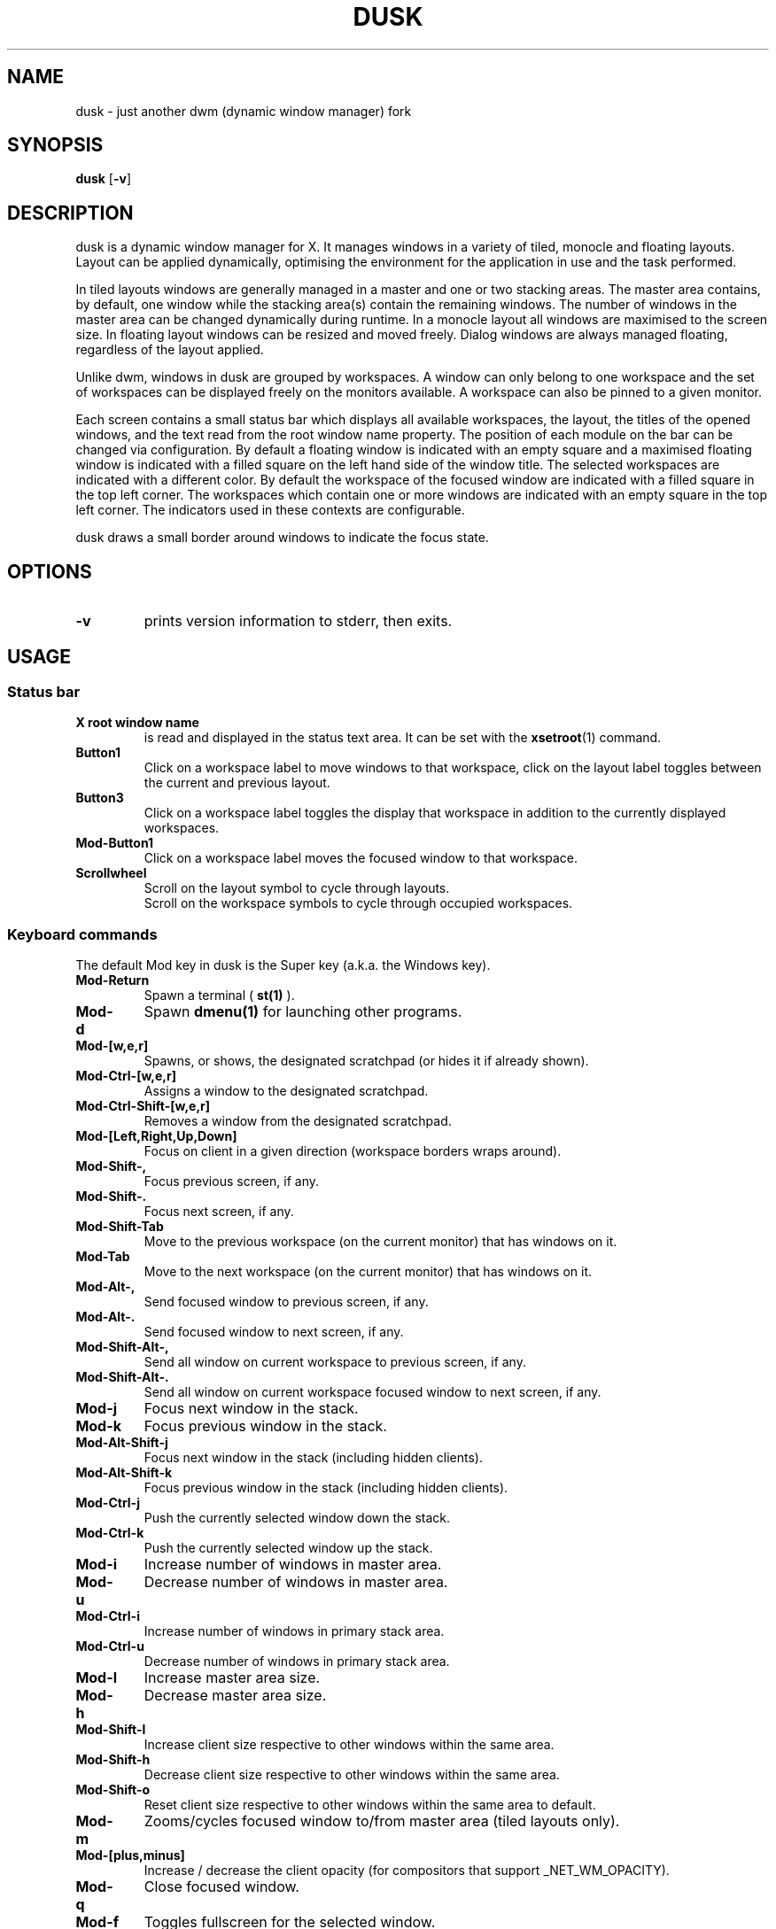 .TH DUSK 1 dusk\-VERSION
.SH NAME
dusk \- just another dwm (dynamic window manager) fork
.SH SYNOPSIS
.B dusk
.RB [ \-v ]
.SH DESCRIPTION
dusk is a dynamic window manager for X. It manages windows in a variety of
tiled, monocle and floating layouts. Layout can be applied dynamically,
optimising the environment for the application in use and the task performed.
.P
In tiled layouts windows are generally managed in a master and one or two
stacking areas. The master area contains, by default, one window while the
stacking area(s) contain the remaining windows. The number of windows in the
master area can be changed dynamically during runtime. In a monocle layout all
windows are maximised to the screen size. In floating layout windows can be
resized and moved freely. Dialog windows are always managed floating, regardless
of the layout applied.
.P
Unlike dwm, windows in dusk are grouped by workspaces. A window can only belong
to one workspace and the set of workspaces can be displayed freely on the
monitors available. A workspace can also be pinned to a given monitor.
.P
Each screen contains a small status bar which displays all available workspaces,
the layout, the titles of the opened windows, and the text read from the root
window name property. The position of each module on the bar can be changed via
configuration. By default a floating window is indicated with an empty square
and a maximised floating window is indicated with a filled square on the left
hand side of the window title.
The selected workspaces are indicated with a different color. By default the
workspace of the focused window are indicated with a filled square in the top
left corner. The workspaces which contain one or more windows are indicated
with an empty square in the top left corner.
The indicators used in these contexts are configurable.
.P
dusk draws a small border around windows to indicate the focus state.
.SH OPTIONS
.TP
.B \-v
prints version information to stderr, then exits.
.SH USAGE
.SS Status bar
.TP
.B X root window name
is read and displayed in the status text area. It can be set with the
.BR xsetroot (1)
command.
.TP
.B Button1
Click on a workspace label to move windows to that workspace, click on the
layout label toggles between the current and previous layout.
.TP
.B Button3
Click on a workspace label toggles the display that workspace in addition to the
currently displayed workspaces.
.TP
.B Mod\-Button1
Click on a workspace label moves the focused window to that workspace.
.TP
.B Scrollwheel
Scroll on the layout symbol to cycle through layouts.
.br
Scroll on the workspace symbols to cycle through occupied workspaces.
.SS Keyboard commands
The default Mod key in dusk is the Super key (a.k.a. the Windows key).
.TP
.B Mod\-Return
Spawn a terminal (
.BR st(1)
).
.TP
.B Mod\-d
Spawn
.BR dmenu(1)
for launching other programs.
.TP
.B Mod\-[w,e,r]
Spawns, or shows, the designated scratchpad (or hides it if already shown).
.TP
.B Mod\-Ctrl\-[w,e,r]
Assigns a window to the designated scratchpad.
.TP
.B Mod\-Ctrl\-Shift\-[w,e,r]
Removes a window from the designated scratchpad.
.TP
.B Mod\-[Left,Right,Up,Down]
Focus on client in a given direction (workspace borders wraps around).
.TP
.B Mod\-Shift\-,
Focus previous screen, if any.
.TP
.B Mod\-Shift\-.
Focus next screen, if any.
.TP
.B Mod\-Shift\-Tab
Move to the previous workspace (on the current monitor) that has windows on it.
.TP
.B Mod\-Tab
Move to the next workspace (on the current monitor) that has windows on it.
.TP
.B Mod\-Alt\-,
Send focused window to previous screen, if any.
.TP
.B Mod\-Alt\-.
Send focused window to next screen, if any.
.TP
.B Mod\-Shift\-Alt\-,
Send all window on current workspace to previous screen, if any.
.TP
.B Mod\-Shift\-Alt\-.
Send all window on current workspace focused window to next screen, if any.
.TP
.B Mod\-j
Focus next window in the stack.
.TP
.B Mod\-k
Focus previous window in the stack.
.TP
.B Mod\-Alt\-Shift\-j
Focus next window in the stack (including hidden clients).
.TP
.B Mod\-Alt\-Shift\-k
Focus previous window in the stack (including hidden clients).
.TP
.B Mod\-Ctrl\-j
Push the currently selected window down the stack.
.TP
.B Mod\-Ctrl\-k
Push the currently selected window up the stack.
.TP
.B Mod\-i
Increase number of windows in master area.
.TP
.B Mod\-u
Decrease number of windows in master area.
.TP
.B Mod\-Ctrl\-i
Increase number of windows in primary stack area.
.TP
.B Mod\-Ctrl\-u
Decrease number of windows in primary stack area.
.TP
.B Mod\-l
Increase master area size.
.TP
.B Mod\-h
Decrease master area size.
.TP
.B Mod\-Shift\-l
Increase client size respective to other windows within the same area.
.TP
.B Mod\-Shift\-h
Decrease client size respective to other windows within the same area.
.TP
.B Mod\-Shift\-o
Reset client size respective to other windows within the same area to default.
.TP
.B Mod\-m
Zooms/cycles focused window to/from master area (tiled layouts only).
.TP
.B Mod\-[plus,minus]
Increase / decrease the client opacity (for compositors that support
_NET_WM_OPACITY).
.TP
.B Mod\-q
Close focused window.
.TP
.B Mod\-f
Toggles fullscreen for the selected window.
.TP
.B Mod\-Shift\-f
Toggles "fake" fullscreen for the selected window (i.e. window goes fullscreen
within the dimensions currently given to it).
.TP
.B Mod\-g
Toggle focused window between tiled and floating state.
.TP
.B Mod\-Ctrl\-g
Make a client floating, centered, and take up 80% of the screen.
.TP
.B Ctrl\-Alt\-Tab
Disables or enables keybindings that are not accompanied by any modifier keys
for a client. An example use case could be to use extra mouse buttons to move
or resize a client window without the need for holding down a modifier key on
the keyboard. Such features can be enabled or disabled on a per client basis.
.TP
.B Mod\-Shift\-[1..n]
Move focused window to the nth workspace.
.TP
.B Mod\-Ctrl\-[1..n]
Swap all clients on the current workspace with all clients on the nth workspace.
.TP
.B Mod\-Alt\-[1..n]
Toggle the nth workspace into view in addition to the currently viewed workspace(s).
.TP
.B Mod\-[1..n]
View the nth workspace.
.TP
.B Mod\-[0]
View all workspaces on the current monitor that has clients.
.TP
.B Mod\-Ctrl\-[0]
View all workspaces on the current monitor.
.TP
.B Mod\-o
View the selected client's workspace (only relevant when viewing multiple workspaces).
.TP
.B Mod\-backslash
Toggle pinning of the current workspace.
.TP
.B Mod\-[bracketleft,bracketright]
Cycle through the available layout splits (horizontal, vertical, centered, no
split, etc.).
.TP
.B Mod\-Alt\-[bracketleft,bracketright]
Cycle through the available tiling arrangements for the master area.
.TP
.B Mod\-Shift\-[bracketleft,bracketright]
Cycle through the available tiling arrangements for the primary stack area.
.TP
.B Mod\-Ctrl\-[bracketleft,bracketright]
Cycle through the available tiling arrangements for the secondary stack area.
.TP
.B Mod\-Ctrl\-m
The master and stack area(s) swap places (mirror layout).
.TP
.B Mod\-space
Toggles between current and previous layout.
.TP
.B Mod\-Shift\-q
Restart dusk.
.TP
.B Mod\-Ctrl\-Shift\-q
Quit dusk.
.SS Mouse commands
.TP
.B Mod\-Button1
Move focused window while dragging. Tiled windows will be toggled to floating
state.
.TP
.B Mod\-Button2
Moves the currently focused window to/from the master area (for tiled layouts).
.TP
.B Mod\-Alt\-Button2
Toggles focused window between floating and tiled state.
.TP
.B Mod\-Button3
Resize focused window while dragging. Tiled windows will be toggled to the
floating state.
.TP
.B Button8
For mice with extra keys use the previous button to move windows while dragging.
Tiled windows will be toggled to floating state.
.TP
.B Button9
For mice with extra keys use the next button to resize windows while dragging.
Tiled windows will be toggled to floating state.
.TP
.B Mod\-Shift\-Button1
Dynamically change the size of the master area compared to the stack area(s).
.TP
.B Mod\-Shift\-Button3
Dynamically change a client's size respective to other windows within the same
area.
.TP
.B Mod\-Button[4,5]
Rotate clients within the respective area (master, primary stack, secondary
stack) using the scrollwheel.
.TP
.B Mod\-Shift\-Button[4,5]
Rotate all clients using the scrollwheel.
.SH CUSTOMIZATION
dusk is customized by creating a custom config.h and (re)compiling the source
code. This keeps it fast, secure and simple.

There are additional functionality that do not have preconfigured keybindings.
.br
These can be set up on a per need basis, but are otherwise accessible via the
.B duskc
(dusk client) command.
.SH SEE ALSO
.BR dmenu (1),
.BR st (1)
.SH ISSUES
Java applications which use the XToolkit/XAWT backend may draw grey windows
only. The XToolkit/XAWT backend breaks ICCCM-compliance in recent JDK 1.5 and
early JDK 1.6 versions, because it assumes a reparenting window manager.
Possible workarounds are using JDK 1.4 (which doesn't contain the XToolkit/XAWT
backend) or setting the environment variable
.BR AWT_TOOLKIT=MToolkit
(to use the older Motif backend instead) or running
.B xprop -root -f _NET_WM_NAME 32a -set _NET_WM_NAME LG3D
or
.B wmname LG3D
(to pretend that a non-reparenting window manager is running that the
XToolkit/XAWT backend can recognize) or when using OpenJDK setting the
environment variable
.BR _JAVA_AWT_WM_NONREPARENTING=1 .
.SH BUGS
Send all bug reports with a patch to https://github.com/bakkeby/dusk/issues/
